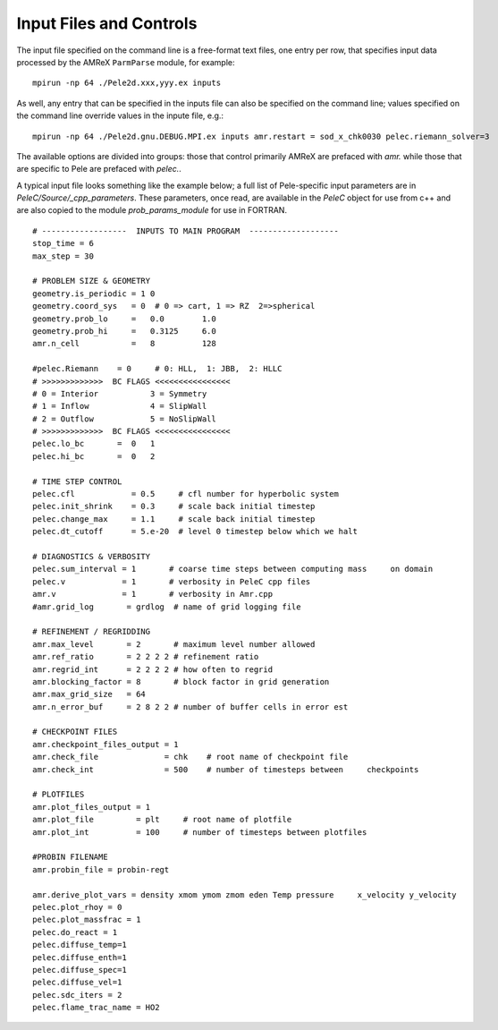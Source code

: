 Input Files and Controls
========================


The input file specified on the command line is a free-format text files, one entry per row, that specifies input data processed by the AMReX ``ParmParse`` module, for example:


::

	mpirun -np 64 ./Pele2d.xxx,yyy.ex inputs

As well, any entry that can be specified in the inputs file can also be specified on the command line; values specified on the command line override values in the inpute file, e.g.:

::

	mpirun -np 64 ./Pele2d.gnu.DEBUG.MPI.ex inputs amr.restart = sod_x_chk0030 pelec.riemann_solver=3

The available options are divided into groups: those that control primarily AMReX are prefaced with `amr.` while those that are specific to Pele are prefaced with `pelec.`.

A typical input file looks something like the example below; a full list of Pele-specific input parameters are in `PeleC/Source/_cpp_parameters`. These parameters, once read, are available in the `PeleC` object for use from c++ and are also copied to the module `prob_params_module` for use in FORTRAN. 

::

    # ------------------  INPUTS TO MAIN PROGRAM  -------------------
    stop_time = 6
    max_step = 30 
    
    # PROBLEM SIZE & GEOMETRY
    geometry.is_periodic = 1 0
    geometry.coord_sys   = 0  # 0 => cart, 1 => RZ  2=>spherical
    geometry.prob_lo     =   0.0        1.0
    geometry.prob_hi     =   0.3125     6.0
    amr.n_cell           =   8          128
    
    #pelec.Riemann    = 0     # 0: HLL,  1: JBB,  2: HLLC
    # >>>>>>>>>>>>>  BC FLAGS <<<<<<<<<<<<<<<<
    # 0 = Interior           3 = Symmetry
    # 1 = Inflow             4 = SlipWall
    # 2 = Outflow            5 = NoSlipWall
    # >>>>>>>>>>>>>  BC FLAGS <<<<<<<<<<<<<<<<
    pelec.lo_bc       =  0   1
    pelec.hi_bc       =  0   2
    
    # TIME STEP CONTROL
    pelec.cfl            = 0.5     # cfl number for hyperbolic system
    pelec.init_shrink    = 0.3     # scale back initial timestep
    pelec.change_max     = 1.1     # scale back initial timestep
    pelec.dt_cutoff      = 5.e-20  # level 0 timestep below which we halt
    
    # DIAGNOSTICS & VERBOSITY
    pelec.sum_interval = 1       # coarse time steps between computing mass     on domain
    pelec.v            = 1       # verbosity in PeleC cpp files
    amr.v              = 1       # verbosity in Amr.cpp
    #amr.grid_log       = grdlog  # name of grid logging file
    
    # REFINEMENT / REGRIDDING 
    amr.max_level       = 2       # maximum level number allowed
    amr.ref_ratio       = 2 2 2 2 # refinement ratio
    amr.regrid_int      = 2 2 2 2 # how often to regrid
    amr.blocking_factor = 8       # block factor in grid generation
    amr.max_grid_size   = 64
    amr.n_error_buf     = 2 8 2 2 # number of buffer cells in error est
    
    # CHECKPOINT FILES
    amr.checkpoint_files_output = 1
    amr.check_file              = chk    # root name of checkpoint file
    amr.check_int               = 500    # number of timesteps between     checkpoints
    
    # PLOTFILES
    amr.plot_files_output = 1
    amr.plot_file         = plt     # root name of plotfile
    amr.plot_int          = 100     # number of timesteps between plotfiles
    
    #PROBIN FILENAME
    amr.probin_file = probin-regt
    
    amr.derive_plot_vars = density xmom ymom zmom eden Temp pressure     x_velocity y_velocity
    pelec.plot_rhoy = 0
    pelec.plot_massfrac = 1
    pelec.do_react = 1
    pelec.diffuse_temp=1
    pelec.diffuse_enth=1
    pelec.diffuse_spec=1
    pelec.diffuse_vel=1
    pelec.sdc_iters = 2
    pelec.flame_trac_name = HO2